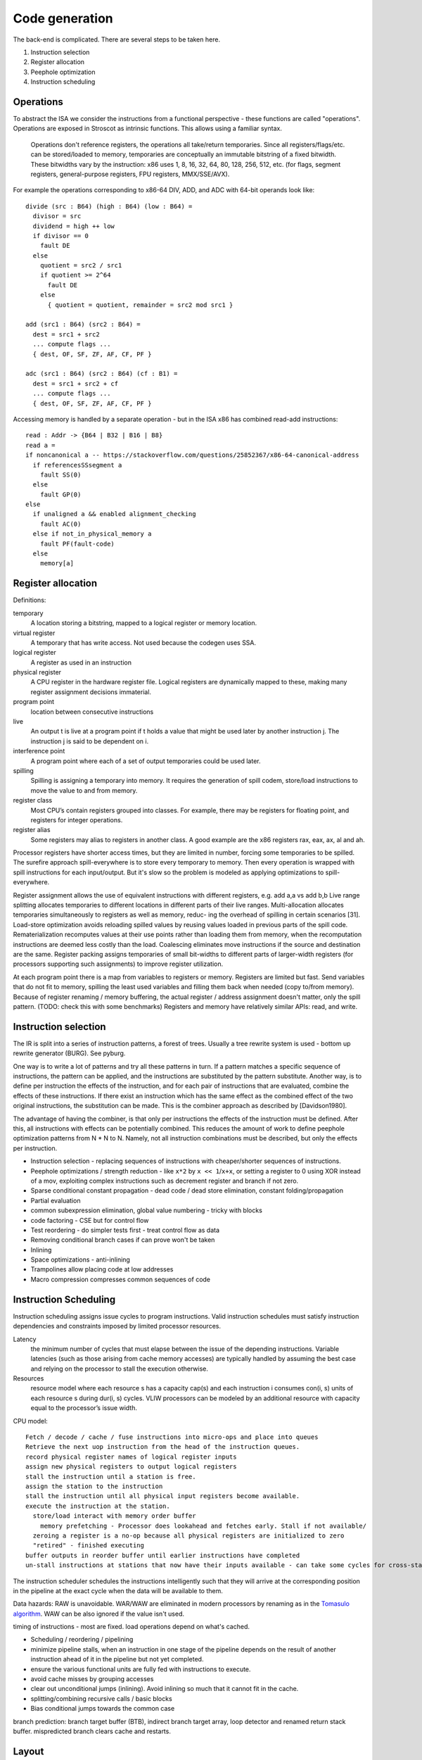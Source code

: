 Code generation
###############

The back-end is complicated. There are several steps to be taken here.

#. Instruction selection
#. Register allocation
#. Peephole optimization
#. Instruction scheduling

Operations
==========

To abstract the ISA we consider the instructions from a functional perspective - these functions are called "operations". Operations are exposed in Stroscot as intrinsic functions. This allows using a familiar syntax.

 Operations don't reference registers, the operations all take/return temporaries. Since all registers/flags/etc. can be stored/loaded to memory, temporaries are conceptually an immutable bitstring of a fixed bitwidth. These bitwidths vary by the instruction: x86 uses 1, 8, 16, 32, 64, 80, 128, 256, 512, etc. (for flags, segment registers, general-purpose registers, FPU registers, MMX/SSE/AVX).

For example the operations corresponding to x86-64 DIV, ADD, and ADC with 64-bit operands look like:

::

  divide (src : B64) (high : B64) (low : B64) =
    divisor = src
    dividend = high ++ low
    if divisor == 0
      fault DE
    else
      quotient = src2 / src1
      if quotient >= 2^64
        fault DE
      else
        { quotient = quotient, remainder = src2 mod src1 }

  add (src1 : B64) (src2 : B64) =
    dest = src1 + src2
    ... compute flags ...
    { dest, OF, SF, ZF, AF, CF, PF }

  adc (src1 : B64) (src2 : B64) (cf : B1) =
    dest = src1 + src2 + cf
    ... compute flags ...
    { dest, OF, SF, ZF, AF, CF, PF }

Accessing memory is handled by a separate operation - but in the ISA x86 has combined read-add instructions:

::

  read : Addr -> {B64 | B32 | B16 | B8}
  read a =
  if noncanonical a -- https://stackoverflow.com/questions/25852367/x86-64-canonical-address
    if referencesSSsegment a
      fault SS(0)
    else
      fault GP(0)
  else
    if unaligned a && enabled alignment_checking
      fault AC(0)
    else if not_in_physical_memory a
      fault PF(fault-code)
    else
      memory[a]

Register allocation
===================

Definitions:

temporary
  A location storing a bitstring, mapped to a logical register or memory location.
virtual register
  A temporary that has write access. Not used because the codegen uses SSA.
logical register
  A register as used in an instruction
physical register
  A CPU register in the hardware register file. Logical registers are dynamically mapped to these, making many register assignment decisions immaterial.
program point
  location between consecutive instructions
live
  An output t is live at a program point if t holds a value that might be used later by another instruction j. The instruction j is said to be dependent on i.
interference point
  A program point where each of a set of output temporaries could be used later.
spilling
  Spilling is assigning a temporary into memory. It requires the generation of spill codem, store/load instructions to move the value to and from memory.
register class
  Most CPU’s contain registers grouped into classes. For example, there may be registers for floating point, and registers for integer operations.
register alias
  Some registers may alias to registers in another class. A good example are the x86 registers rax, eax, ax, al and ah.

Processor registers have shorter access times, but they are limited in number, forcing some temporaries to be spilled. The surefire approach spill-everywhere is to store every temporary to memory. Then every operation is wrapped with spill instructions for each input/output. But it's slow so the problem is modeled as applying optimizations to spill-everywhere.

Register assignment allows the use of equivalent instructions with different registers, e.g. add a,a vs add b,b
Live range splitting allocates temporaries to different locations in different parts of their live
ranges.
Multi-allocation allocates temporaries simultaneously to registers as well as memory, reduc-
ing the overhead of spilling in certain scenarios [31].
Load-store optimization avoids reloading spilled values by reusing values loaded in previous
parts of the spill code.
Rematerialization recomputes values at their use points rather than loading them from memory, when the
recomputation instructions are deemed less costly than the load.
Coalescing eliminates move instructions if the source and destination are the same.
Register packing assigns temporaries of small bit-widths to different parts of larger-width
registers (for processors supporting such assignments) to improve register utilization.


At each program point there is a map from variables to registers or memory. Registers are limited but fast. Send variables that do not fit to memory, spilling the least used variables and filling them back when needed (copy to/from memory). Because of register renaming / memory buffering, the actual register / address assignment doesn't matter, only the spill pattern. (TODO: check this with some benchmarks) Registers and memory have relatively similar APIs: read, and write.

Instruction selection
=====================

The IR is split into a series of instruction patterns, a forest of trees. Usually a tree rewrite system is used - bottom up rewrite generator (BURG). See pyburg.

One way is to write a lot of patterns and try all these patterns in turn. If a pattern matches a specific sequence of instructions, the pattern can be applied, and the instructions are substituted by the pattern substitute. Another way, is to define per instruction the effects of the instruction, and for each pair of instructions that are evaluated, combine the effects of these instructions. If there exist an instruction which has the same effect as the combined effect of the two original instructions, the substitution can be made. This is the combiner approach as described by [Davidson1980].

The advantage of having the combiner, is that only per instructions the effects of the instruction must be defined. After this, all instructions with effects can be potentially combined. This reduces the amount of work to define peephole optimization patterns from N * N to N. Namely, not all instruction combinations must be described, but only the effects per instruction.

* Instruction selection - replacing sequences of instructions with cheaper/shorter sequences of instructions.
* Peephole optimizations / strength reduction - like ``x*2`` by ``x << 1``/``x+x``, or setting a register to 0 using XOR instead of a mov, exploiting complex instructions such as decrement register and branch if not zero.
* Sparse conditional constant propagation - dead code / dead store elimination, constant folding/propagation
* Partial evaluation
* common subexpression elimination, global value numbering - tricky with blocks
* code factoring - CSE but for control flow
* Test reordering - do simpler tests first - treat control flow as data
* Removing conditional branch cases if can prove won't be taken
* Inlining

* Space optimizations - anti-inlining
* Trampolines allow placing code at low addresses
* Macro compression compresses common sequences of code

Instruction Scheduling
======================

Instruction scheduling assigns issue cycles to program instructions. Valid instruction schedules
must satisfy instruction dependencies and constraints imposed by limited processor resources.

Latency
  the minimum number of cycles that must elapse between the issue of the depending instructions. Variable latencies (such as those arising from cache memory accesses) are typically handled by assuming the best case and relying on the processor to stall the execution otherwise.

Resources
  resource model where each resource s has a capacity cap(s) and each instruction i consumes con(i, s) units of each resource s during dur(i, s) cycles. VLIW processors can be modeled by an additional resource with capacity equal to the processor’s issue width.

CPU model:

::

  Fetch / decode / cache / fuse instructions into micro-ops and place into queues
  Retrieve the next uop instruction from the head of the instruction queues.
  record physical register names of logical register inputs
  assign new physical registers to output logical registers
  stall the instruction until a station is free.
  assign the station to the instruction
  stall the instruction until all physical input registers become available.
  execute the instruction at the station.
    store/load interact with memory order buffer
      memory prefetching - Processor does lookahead and fetches early. Stall if not available/
    zeroing a register is a no-op because all physical registers are initialized to zero
    "retired" - finished executing
  buffer outputs in reorder buffer until earlier instructions have completed
  un-stall instructions at stations that now have their inputs available - can take some cycles for cross-station RAW dependencies

The instruction scheduler schedules the instructions intelligently such that they will arrive at the corresponding position in the pipeline at the exact cycle when the data will be available to them.

Data hazards: RAW is unavoidable. WAR/WAW are eliminated in modern processors by renaming as in the `Tomasulo algorithm <https://en.wikipedia.org/wiki/Tomasulo_algorithm>`__. WAW can be also ignored if the value isn't used.

timing of instructions - most are fixed. load operations depend on what's cached.

* Scheduling / reordering / pipelining
* minimize pipeline stalls, when an instruction in one stage of the pipeline depends on the result of another instruction ahead of it in the pipeline but not yet completed.
* ensure the various functional units are fully fed with instructions to execute.
* avoid cache misses by grouping accesses
* clear out unconditional jumps (inlining). Avoid inlining so much that it cannot fit in the cache.
* splitting/combining recursive calls / basic blocks
* Bias conditional jumps towards the common case

branch prediction: branch target buffer (BTB), indirect branch target array, loop detector and renamed return stack buffer. mispredicted branch clears cache and restarts.

Layout
======

For example getting rid of the jump here:

.. code-block:: asm

    jmp my_label
    my_label:

even if the jump can't be avoided, memory layout can affect program performance. see profile guided memory layout thesis

Control flow
============

The ADD instruction is not so simple

Control flow graph

Blocks
======

A basic block (BB) is a sequence of instructions that is entered only from the top, and that contains no terminator instructions except for a single one at the end. The last instruction in a BB must be a terminator instruction, so execution cannot fall through the end of the BB but instead jumps to a new BB.

Terminator instructions are unconditional branches.

EBB parameter
    A formal parameter for an EBB is an SSA value that dominates everything
    in the EBB. For each parameter declared by an EBB, a corresponding
    argument value must be passed when branching to the EBB. The function's
    entry EBB has parameters that correspond to the function's parameters.

EBB argument
    Similar to function arguments, EBB arguments must be provided when
    branching to an EBB that declares formal parameters. When execution
    begins at the top of an EBB, the formal parameters have the values of
    the arguments passed in the branch.


A basic block is a mixture of jump and non-jump instructions that is complete, in the sense that any execution of the program will take one of the jumps. Any arbitrary sequence of instructions can be turned into a basic block by adding an unconditional jump at the end.

Although phi nodes were an interesting idea all the `cool kids <https://mlir.llvm.org/docs/Rationale/Rationale/#block-arguments-vs-phi-nodes>`__ are now using block arguments. Blocks arguments fit better into various analysis passes.

Symbols
=======

Jump/branch instructions take an address as a parameter. These addresses can be specified as an absolute memory location or relative to the program counter. Both of these require knowing the memory layout of the program. However, the addresses are stored in most object files as symbols and are not resolved until link time or load time. The actual value stored is a placeholder and it is fixed up by relocations.

When building a shared library the assembly is generated to minimize the number of relocations which must be applied, since they take time when starting the program. Position independent code will call non-static functions via the Procedure Linkage Table and reference global/static variables through Global Offset Tables. Local program counter-relative references do not need entries. The PLT and GOT tables are different for each process, but the actual code of the library is shared across all the processes. The indirection via the table `slowed down Python <https://bugs.python.org/issue38980>`__ by `27% <https://fedoraproject.org/wiki/Changes/PythonNoSemanticInterpositionSpeedup>`__ and is optimized away for non-extern functions in LLVM.

A symbol is a name and a value. In a C object file, there will be a symbol for each function and for each global and static variable, named similarly. These symbol's values will roughly be the address of the variable, i.e. the result of ``&my_global_var``.

Object files contain a table of references to all the symbols used by the code, as well as the locations in the code that the references are made, classified by type of reference (e.g. absolute vs relative references). The object file also contains a table of defined symbols, all the symbols which it exports. there can also be references to symbol names defined in a different object file, known as an undefined symbol.

Symbols also have versions, which are effectively part of the name of the symbol. But looking up an unversioned symbol resolves to the default versioned symbol.

Relocations
===========

During the linking process, the linker will assign an address to each defined symbol, and will resolve each undefined symbol by finding a defined symbol with the same name. Then it will perform relocations, modifications to the assembly code. A simple, and commonly used, relocation is “set this location in the contents to the value of this symbol plus this addend.” There are different kinds of relocations for different modes of addressing in the machine code.

The linker does not reorder sections of code, so relative jumps can be inserted fairly easily if you know the basic block sizes. The locations of absolute offsets need to be marked in the final executable so that the operating system loader can adjust them if it needs to load the executable somewhere other than its preferred address.

A relocation in an object file may refer to an undefined symbol. If the linker is unable to resolve that symbol, it will normally issue an error (but not always: for some symbol types or some relocation types an error may not be appropriate).

The linker also does some optimizations known as relaxation based on knowing final addresses. The most common type of relaxation is shrinking call instructions, e.g. replacing a 32-bit offset with a 16-bit offset. When the linker relaxes a relocation in the middle of the code, it may need to adjust any PC relative references which cross the point of the relaxation. Therefore, when relaxing, the assembler needs to generate relocation entries for all PC relative references. If the instruction size doesn't change these relocations are not required.

Linker
======

There are actually two linkers: the static linker, which creates a shared object or executable, and the dynamic linker or loader, which finalizes addresses and performs relocations. Ignoring relocations, the role of a static linker is essentially ``cat``, while the loader is more like ``unzip``. Although the loader also has to search through the filesystem for all the shared objects, again similar to ``cat``. The static linker mostly deals with sections while the dynamic linker uses segments; there are only a few types of segments but lots of section types.

The static linker can be replaced after a lot of work by a language-specific linker and object format. For example the Go project uses its own linker and object format (bastardized ELF). This allows more freedom in defining symbols and for additional metadata to be stored in the objects. We can also completely get rid of object files and store the information in a database. The database would allow using the same incremental build system that the compiler uses. But for a first pass it might be a bit much; GHC uses the system assembler and linker.

The loader is much harder to replace, in terms of inertia; although it can be changed to a non-standard path, distributing it would be difficult, and using a different shared object format would likely go the way of `FatELF <https://icculus.org/finger/icculus?date=2009-11-03&time=19-08-04>`__ (nowhere). Plus there are features like ASLR and lazy loading that would have to be reimplemented. So Stroscot should definitely produce outputs that the loader can understand.

A linker needs to:

    Find all symbol definitions that live in each object file and library.
    Assign each symbol a final, absolute, address.
    Find all symbol references in each object file and library.
    Replace all symbol references with the absolute address of that symbol.
    Write completed executable to memory (loader) or file (linker).

Blocks
======

From a user perspective there are two types of jumpable addresses:

memory - effective address computation
SIB addressing form, where the index register is not used in address calculation, Scale is ignored. Only the base and displacement are used in effective address calculation.
VSIB memory addressing



Memory and the program counter are virtualized as well, using labels. A label refers to a memory location with a specific block of code loaded. The blocks are not ordered, so unconditional jumps must be inserted between blocks if necessary. The block order can be determined using profiling, removing the unconditional jump that is taken most often.

Memory references should be virtualized as well, so we also have memory labels. The alignment and format of the memory address should be specified.

Instructions and blocks are marked by the virtual registers they consume and use (input / output registers). The call and jump instructions are special in that a mapping may be given between the virtual registers and physical registers. Instruction constraints:
* Output: the register must not contain a value used after the block
* Output early clobber: output and the register must not be used for any inputs of the block
* Input: the register is read but not written to. Multiple inputs may all be assigned to the same register, if they all contain the same value.
* Tied input: register that is read and written
* Tied input early clobber: register that is read and written and does not share a register with any other input
* alignstack, sideeffect

There are also constraints from the ABI calling convention: https://gitlab.com/x86-psABIs/x86-64-ABI

Output formats
==============

* native binary
* shared object / DLL (main difference is position-independent code)
* static object file

Debugging information
=====================

Debugging information is essentially a complete fiction. After optimization and transformation the output machine code bears no resemblance to the original program. But debuggers needs to know which machine code instruction corresponds to which source code location. So DWARF information should be generated as early as possible, ideally right after parsing, and then propagated through each transformation.

DWARF is oriented around traditional compilation units and thus it might not quite flexible enough for our purposes. But it's a standard and GHC does it so it should be reasonable.

the linker performs a global program analysis to find all reachable interface types and discard methods that don’t match any signatures in reachable interface types and cannot be called via reflection.

A key structural issue with the current linker is that it expects to do everything in memory. It deserializes all of the input objects into the heap and produces the output in memory as well. As a result, its peak memory footprint includes the entirety of the inputs (even if it eliminates most symbols as unreachable). Many of the linker’s issues revolve around this design choice.

Remove/cache work on the critical path (linker is critical). Use incremental build system with fingerprinting.

linker algorithm:
* goal: avoid deserializing relocs/metadata if possible
* (in parallel) mmap the inputs read-only

  * mmap manager to avoid mmap-ing too many files

* (mapreduce) build global symbol table

  *  while we can read the input symbol tables in any order, we must add them to the global symbol table in the order given on the command line.

* (in parallel) build bitmap of reachable symbol names by DFS through symbol table / inputs. Bias priority towards staying in package.
* don't compact reachable symbols, because keeping a simple mapping to the original symbol indexes is likely more valuable.
* mmap the output file read/write
* (in parallel) copy symbol data to output

  * store symbol data in temporary scratch with minimal lifetime

* apply relocations directly to the mmapped output.

new object format:
* symbol index
* fixed width
* pack byte data so mmap can skip over it
* int-indexed symbol table - global table built by the linker

  * native Go reference (import index, symbol index)

    * imported package table in referencing code unit
    * exported symbol definition table in each package

  * Linknamed symbols - symbols defined in assembly that can only be resolved via their names.

    * identified at their definition site, discard after object loading.

  * “Dupok” symbols - coalesced/deduplicated symbols. content-addressed and deduplicated via a separate table.

directly load a Go object file into its running image
link and execute a test in a single step, rather than producing a binary that will be discarded almost immediately


if all code is position-independent and we retain entire packages, then all regular symbol references can be done with nothing more than the base address of the package that contains the symbol, by statically baking in the offsets of all the symbols. This would make offset tables incredibly small, though would make cross-package symbol references more expensive.

processing relocations should be a fundamental part of any package for working with object files.

libc
====

libc is not really part of the system proper, but in practice a lot of programs end up depending on it anyway.

Reason one is that libc wraps all the syscalls. To avoid this, the pioneer here is Go with their own syscall implementation. OTOH the implementation exposes `bugs <https://marcan.st/2017/12/debugging-an-evil-go-runtime-bug>`__. This means that reimplementing syscalls will probably run into more bugs, but if the implementation follows Go's closely this might not be an issue. And it should be faster / less register pressure to do syscalls in assembly than to set up a C stack and call into libc. But on various systems (`OpenBSD <https://utcc.utoronto.ca/~cks/space/blog/programming/Go116OpenBSDUsesLibc>`__, Illumos, Solaris) avoiding libc isn't possible because system calls must be made through the system libc.

Reason two is compatibility; a lot of programs interface with C by calling C libraries. Facilities such as malloc and errno can be avoided / reimplemented but in general the only way to get a working program is to use the C runtime.

Overall, it seems to a first approximation that small executables on Linux are the only C-free possibility. In particular Go's net package depends on system C APIs everywhere except Linux. But these toy Linux programs are the kind of programs that people use for comparisons on system programming, so it still seems to be worth implementing. There's that "cool factor" of one less dependency. For example Zig uses direct syscalls, but also implements a link_libc flag that turns it off.

The syscalls themselves take / modify C structs. So regardless of whether we link with libc, we still need a C parser / ABI to get anywhere.

compile to C - you're only compiling to a subset, since C includes inline assembly. It's a design choice that saves some implementation complexity by adding a big/slow dependency. Better to make it optional.

FFI calls
=========

The semantics of a call are inherently system/ABI dependent, to the point of not being captured in a target triple. The semantics thus have to be described at the call site. But the data format doesn't really matter as the call instruction will most likely be wrapped / generated. Maybe libffi can help.

basic FFI types: ``()``, ``bool``, ``int8``, ``int16``, ``int32``, ``int64``, ``float``, ``double``, ``pointer``
Process C/C++ headers with clang, or inspect LLVM bitcode, to identify FFI types

symbols can be statically or dynamically linked

you can also just enclose foreign code in ``extern C { ... }``.
this goes through clang to identify its FFI signature

Linux syscalls
--------------

Parsing all the syscalls requires either manually writing them out / copying them from `somewhere <https://filippo.io/linux-syscall-table/>`__ or doing a lot of kernel source spelunking. Go has some stuff `here <https://pkg.go.dev/golang.org/x/sys/unix?utm_source=godoc>`__ (`script <https://cs.opensource.google/go/x/sys/+/master:unix/linux/mkall.go>`__): it generates syscall numbers and constants / `struct definitions <https://utcc.utoronto.ca/~cks/space/blog/programming/GoCGoCompatibleStructs>`__ from the headers.

The only place the syscall arguments are defined is in individual files with macros from the family `SYSCALL_DEFINEx <https://lwn.net/Articles/604287/>`__ (e.g. `io_uring_setup <https://github.com/torvalds/linux/blob/141415d7379a02f0a75b1a7611d6b50928b3c46d/fs/io_uring.c#L9737>`__). We have to run the preprocessor for true correctness; the best option seems to be hooking the macro to print out the arguments with `diagnostic pragmas <https://gcc.gnu.org/onlinedocs/gcc/Diagnostic-Pragmas.html#Diagnostic-Pragmas>`__. Although scraping the files directly with grep + parentheses matching seems like it would work alright.

The actual convention is documented `here <https://stackoverflow.com/questions/2535989/what-are-the-calling-conventions-for-unix-linux-system-calls-and-user-space-f/2538212#2538212>`__ and `here <https://manpages.debian.org/unstable/manpages-dev/syscall.2.en.html>`__. The syscall number is expected in rax, return values in rax and rdx. otherwise all registers, segments and eflags are saved. Arguments left to right are rdi, rsi, rdx, r10, r8, r9.

Signed range of -4096 < eax < 0 is an error code, anything else may be a normal return value. ("A.2 AMD64 Linux Kernel Conventions" of `System V Application Binary Interface AMD64 Architecture Processor Supplement <https://gitlab.com/x86-psABIs/x86-64-ABI/-/jobs>`__)

Non-executable stack
---------------------

When the Linux kernel starts a program, it looks for a PT_GNU_STACK segment. If it does not find one, it sets the stack to be executable (if appropriate for the architecture). If it does find a PT_GNU_STACK segment, it marks the stack as executable if the segment flags call for it. (It’s possible to override this and force the kernel to never use an executable stack.) Similarly, the dynamic linker looks for a PT_GNU_STACK in any executable or shared library that it loads, and changes the stack to be executable if any of them require it. When this all works smoothly, most programs wind up with a non-executable stack. The most common reason this fails is that part of the program is written in assembler, and the assembler code does not create a .note.GNU_stack section. If you write assembler code for GNU/Linux, you must always be careful to add the appropriate line to your file. For most targets, the line you want is ``.section .note.GNU-stack,"",@progbits`` There are some linker options to control this. The -z execstack option tells the linker to mark the program as requiring an executable stack, regardless of the input files. The -z noexecstack option marks it as not requiring an executable stack. The gold linker has a --warn-execstack option which will cause the linker to warn about any object which is missing a .note.GNU-stack option or which has an executable .note.GNU-stack option. The execstack program may also be used to query whether a program requires an executable stack, and to change its setting.

ASLR
----

Modern ELF systems can randomize the address at which shared libraries are loaded. This is generally referred to as Address Space Layout Randomization, or ASLR. Shared libraries are always position independent, which means that they can be loaded at any address. Randomizing the load address makes it slightly harder for attackers of a running program to exploit buffer overflows or similar problems, because they have no fixed addresses that they can rely on. ASLR is part of defense in depth: it does not by itself prevent any attacks, but it makes it slightly more difficult for attackers to exploit certain kinds of programming errors in a useful way beyond simply crashing the program.

Although it is straightforward to randomize the load address of a shared library, an ELF executable is normally linked to run at a fixed address that can not be changed. This means that attackers have a set of fixed addresses they can rely on. Permitting the kernel to randomize the address of the executable itself is done by generating a Position Independent Executable, or PIE.

It turns out to be quite simple to create a PIE: a PIE is simply an executable shared library. To make a shared library executable you just need to give it a PT_INTERP segment and appropriate startup code. The startup code can be the same as the usual executable startup code, though of course it must be compiled to be position independent.

When compiling code to go into a shared library, you use the -fpic option. When compiling code to go into a PIE, you use the -fpie option. Since a PIE is just a shared library, these options are almost exactly the same. The only difference is that since -fpie implies that you are building the main executable, there is no need to support symbol interposition for defined symbols. In a shared library, if function f1 calls f2, and f2 is globally visible, the code has to consider the possibility that f2 will be interposed. Thus, the call must go through the PLT. In a PIE, f2 can not be interposed, so the call may be made directly, though of course still in a position independent manner. Similarly, if the processor can do PC-relative loads and stores, all global variables can be accessed directly rather than going through the GOT.

Other than that ability to avoid the PLT and GOT in some cases, a PIE is really just a shared library. The dynamic linker will ask the kernel to map it at a random address and will then relocate it as usual.

This does imply that a PIE must be dynamically linked, in the sense of using the dynamic linker. Since the dynamic linker and the C library are closely intertwined, linking the PIE statically with the C library is unlikely to work in general. It is possible to design a statically linked PIE, in which the program relocates itself at startup time. The dynamic linker itself does this. However, there is no general mechanism for this at present.

Interpreter
===========

LuaJIT's interpreter is fast, because:

* It uses indirect threading (aka labeled goto in C).
* It has a very small I-cache footprint (the core of the interpreter fits in 6K).
* The parser generates a register-based bytecode.
* The bytecode is really a word-code (32 bit/ins) and designed for fast decoding.
* Bytecode decode and dispatch is heavily optimized for superscalar CPUs.
* The bytecode is type-specialized and patched on-the-fly.
* The dispatch table is patched to allow for debug hooks and trace recording. No need to check for these cases in the fast paths.
* It uses NaN tagging for object references. This allows unboxed FP numbers with a minimal cache footprint for stacks/arrays. FP stores are auto-tagging.
* It inlines all fast paths.
* It uses special calling conventions for built-ins (fast functions).
* Tons more tuning in the VM ... and the JIT compiler has it's own bag of tricks.

The control-flow graph of an interpreter with C switch-based
dispatch looks like this:

::

  repeat {
    load instruction
    dispatch instruction
    switch(instruction_type) {
      case X:
        decode operations
        if good
          fast instruction execution
        else
          slow execution
    }
  }

There are dozens of instructions and hundreds of slow paths. The compiler doesn't know which paths are fast. Even if it did, it's still a single giant loop body. The standard register allocation heuristics fail at this scale, so the compiler has trouble keeping important variables in registers. There's just no way to give it a goal function like "I want the same register assignment before each goto". Diamond-shaped control-flow is known to be the worst-case scenario for most optimizations and for register alloction. Nested diamond-shaped control-flow is even worse. Tail-merging and CSE will happily join all these common tails of each instruction and generate a single dispatch point. Ick. You can try to disable some optimizations for this piece of code, but this will negatively impact all paths. Almost nothing can be hoisted or eliminated, because there will be a slow path where an aliasing store kills all opportunities.. The slow paths kill the opportunities for the fast paths and the complex instructions kill the opportunities for the simpler instructions.

We can use direct or indirect threading with computed goto. clang/LLVM optimizes the looped switch to indirect threading at ``-O``. (`ref <https://internals.rust-lang.org/t/computed-gotos-tco-threaded-interpreters-experiments-and-findings/4668/6>`__)

::

  static void* dispatch_table[] = { &&OP1, &&OP2, ... };

  // indirect
  #define DISPATCH(ip) goto *dispatch_table[memory[ip] >> 12]
  // direct
  #define DISPATCH(ip) jump *ip++

  DISPATCH();

  OP:
      decode operands
      execute instruction
      ip = reg[R_PC]++ // load next instruction
      DISPATCH(ip); // dispatch next instruction
  ...


This effectively replicates the load and the dispatch, which helps
the CPU branch predictors.

If you write an interpreter loop in assembler, you can do better:
* Keep a fixed register assignment for all instructions.
* Only a single fast path in every bytecode instruction
* Keep all important state in registers for the fast paths. Spill/reload only in the slow paths. (No C compiler manages to do that on x86.)
* The fast paths are always the straight line fall-through paths.
* Move the slow paths elsewhere, to help with I-Cache density.
* Pre-load instructions and pre-decode operands.
* Remove stalls. Interleave operations based on the data dependencies.

ELF
===

The kernel/loader only uses segments when loading executables into memory. So we don't need to bother with sections. Ignoring one-offs and notes (comments), there is only one segment `type <http://www.sco.com/developers/gabi/latest/ch5.pheader.html#p_type>`__, , a loadable segment PT_LOAD. The attributes are ``flags, offset, vaddr, filesz, memsz, align``. ``filesz <= memsz``. ``filesz`` bytes starting from offset from the file are mapped to memory starting at ``vaddr``. If ``memsz > filesz``, the extra bytes are defined to hold the value 0 and to follow the segment's initialized area. ``vaddr - offset mod align == 0``; ``align`` is usually the page size. ``flags`` defines the permissions that mmap uses and can be any combination of read/write/execute.

So ignoring the file format / alignment / special handling of ending with 0's, a loadable segments is ``Load {flags, vaddr, contents : [Byte]}``.

`PE <https://docs.microsoft.com/en-us/windows/win32/debug/pe-format>`__ is similar, the handling of alignment is different. Mach-O doesn't even have a man page currently available from Apple so who cares.

Assembly
========

A segment may have executable pieces but `also <https://stackoverflow.com/questions/55607052/why-do-compilers-put-data-inside-textcode-section-of-the-pe-and-elf-files-and>`__ pieces of non-executed data: this is used with GHC's `tables-next-to-code layout <https://lists.llvm.org/pipermail/llvm-dev/2012-February/047555.html>`__ and also ARM's "constant islands" or `literal pools <https://en.wikipedia.org/wiki/Literal_pool>`__. Conceptually the pieces are just smaller segments, but an actual segment is sized to a multiple of the page size. So to convert pieces to segments we would start with single-page segments with permissions the union of the permissions of the contained pieces, zeroing the memory if no piece defines it, and then merge together adjacent segments with the same permissions.

We can write executable pieces using our instruction templates, ``Piece = [{flags | executable, vaddr, contents : [Instruction]}]``, where ``Instruction = (InstructionTemplate, Operands)`` (or actually an ADT because the number of operands is fixed by the template).

Labels: we split ``[Instruction]`` in each executable piece into blocks, ``(Label,Block) where Block = [Instruction]``. To form a piece the labels are erased and the blocks concatenated.

determine the size of all the assembled code and data
generate code using symbol addresses
code's size cannot depend on the value of a symbol declared after the code in question.

Code layout: a little 1D `constraint language <https://developer.android.com/reference/androidx/constraintlayout/widget/ConstraintLayout>`__:
* fixed address
* start/end of A is eq/leq/geq/lt/gt a constant plus start/end of B
* align x A, ensure start of A is a multiple of x.

Generally the smallest layout wins, but the layout is also optimized for cache coherence.

IR Style
========

Goals:
* represent non-local control flow (faults)
* optimizations are localized (read small portion, write small portion)
* all known optimizations can be implemented
* fixes evaluation order only for stateful operations

https://cs.stackexchange.com/questions/74794/why-is-static-single-assignment-preferred-over-continuation-passing-style-in-man


LLVM IR sucks
-------------

LLVM IR contains:

 * Explicitly Target-specific features, like x86_fp80
 * Target-specific ABI code, to interoperate with native C ABIs
 * Implicitly Target-specific features, like Linkages.
 * Target-specific limitations: alignment on alloca, supported integer types
 * Undefined Behavior, with C "nasal demons" semantics and optimization passes that assume behavior
 * Intentional vagueness, and edge cases that no one is interested in fixing.
 * Inconsistent IEEE-754 arithmetic

Interpreting LLVM is slow. High level abstractions are chopped up into lots of small low-level instructions. The interpreter has to execute a relatively large number of instructions to do virtual method calls. Languages built for interpretation use fewer more expensive instructions, and have lower per-instruction  overhead.

JITing LLVM is faster than static C compilers, but it's not fast compared to real JIT compilers. It requires recognizing patterns in groups of instructions, and then emitting code for the patterns. This works, but it's more involved than a simple template generator.

LLVM IR isn't capable of representing necessary semantic information for high level languages such as Objective-C without embedding the information into it using hacky mechanisms. Existing transformations reverse-engineer Objective C out of the lowered code, which isn't guaranteed to be safe by LLVM IR rules alone and only works if the Objective C frontend generated the IR.
